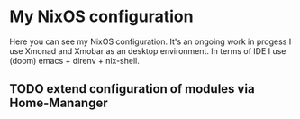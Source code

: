* My NixOS configuration
Here you can see my NixOS configuration. It's an ongoing work in progess I use Xmonad and Xmobar as an desktop environment.
In terms of IDE I use (doom) emacs + direnv + nix-shell.

** TODO extend configuration of modules via  Home-Mananger
    [[./Desktop.png]]
